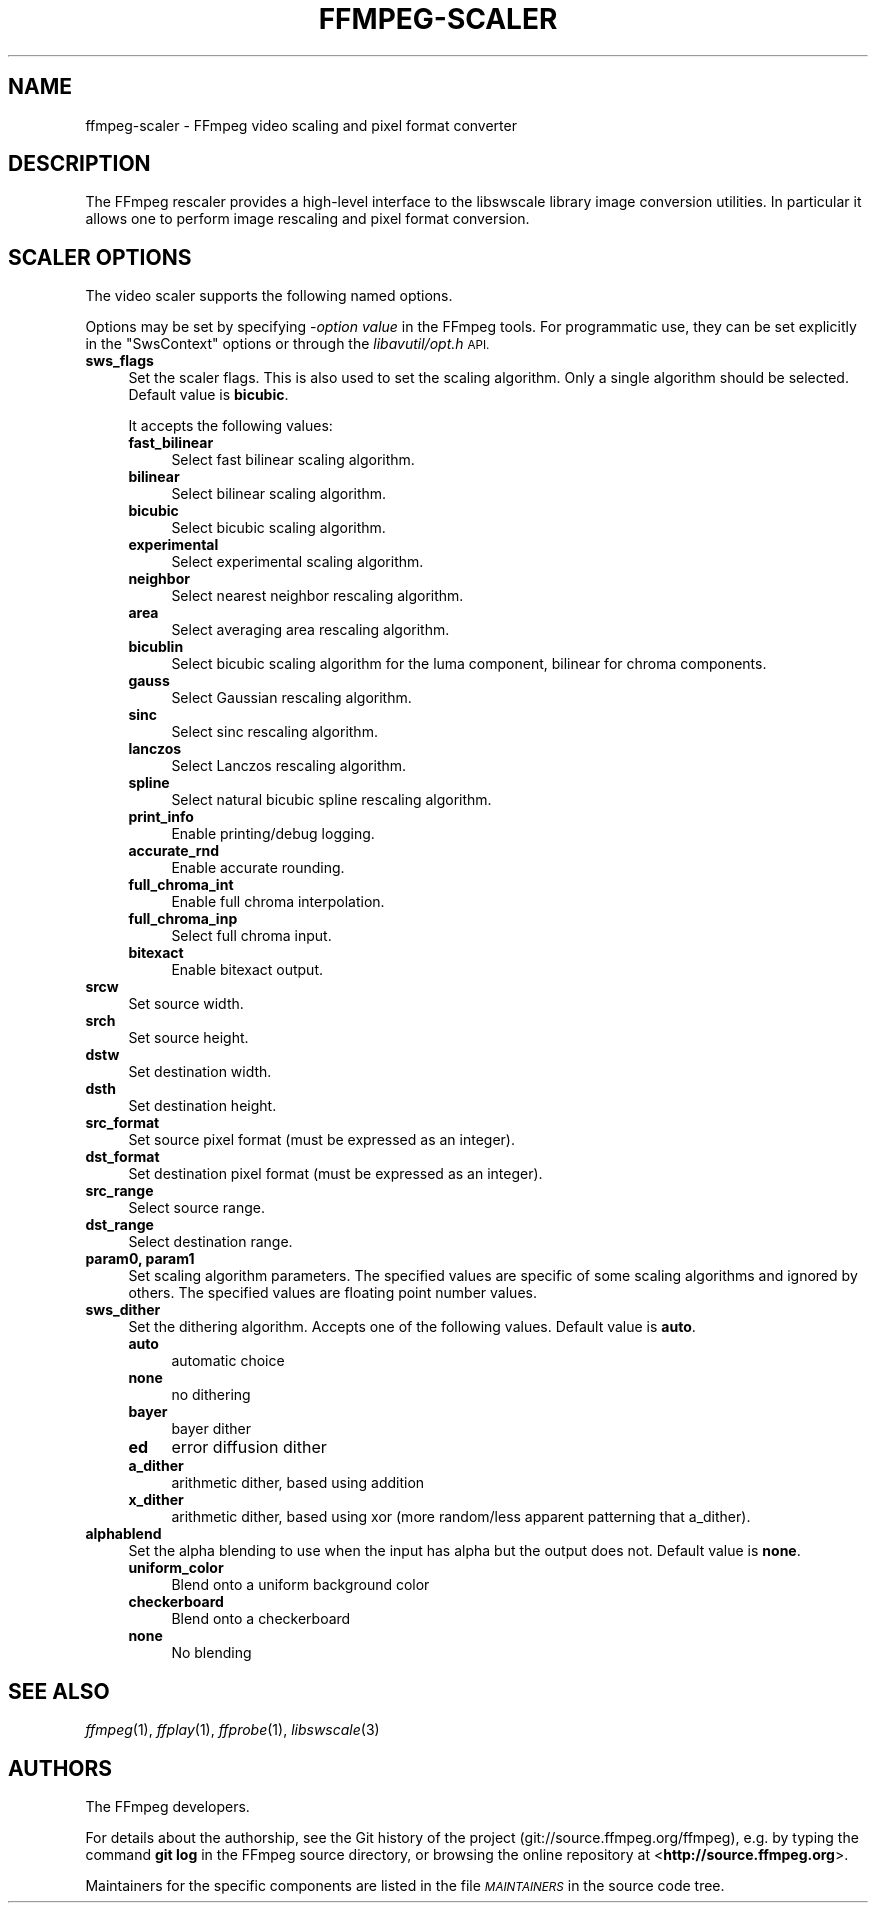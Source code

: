.\" Automatically generated by Pod::Man 2.28 (Pod::Simple 3.32)
.\"
.\" Standard preamble:
.\" ========================================================================
.de Sp \" Vertical space (when we can't use .PP)
.if t .sp .5v
.if n .sp
..
.de Vb \" Begin verbatim text
.ft CW
.nf
.ne \\$1
..
.de Ve \" End verbatim text
.ft R
.fi
..
.\" Set up some character translations and predefined strings.  \*(-- will
.\" give an unbreakable dash, \*(PI will give pi, \*(L" will give a left
.\" double quote, and \*(R" will give a right double quote.  \*(C+ will
.\" give a nicer C++.  Capital omega is used to do unbreakable dashes and
.\" therefore won't be available.  \*(C` and \*(C' expand to `' in nroff,
.\" nothing in troff, for use with C<>.
.tr \(*W-
.ds C+ C\v'-.1v'\h'-1p'\s-2+\h'-1p'+\s0\v'.1v'\h'-1p'
.ie n \{\
.    ds -- \(*W-
.    ds PI pi
.    if (\n(.H=4u)&(1m=24u) .ds -- \(*W\h'-12u'\(*W\h'-12u'-\" diablo 10 pitch
.    if (\n(.H=4u)&(1m=20u) .ds -- \(*W\h'-12u'\(*W\h'-8u'-\"  diablo 12 pitch
.    ds L" ""
.    ds R" ""
.    ds C` ""
.    ds C' ""
'br\}
.el\{\
.    ds -- \|\(em\|
.    ds PI \(*p
.    ds L" ``
.    ds R" ''
.    ds C`
.    ds C'
'br\}
.\"
.\" Escape single quotes in literal strings from groff's Unicode transform.
.ie \n(.g .ds Aq \(aq
.el       .ds Aq '
.\"
.\" If the F register is turned on, we'll generate index entries on stderr for
.\" titles (.TH), headers (.SH), subsections (.SS), items (.Ip), and index
.\" entries marked with X<> in POD.  Of course, you'll have to process the
.\" output yourself in some meaningful fashion.
.\"
.\" Avoid warning from groff about undefined register 'F'.
.de IX
..
.nr rF 0
.if \n(.g .if rF .nr rF 1
.if (\n(rF:(\n(.g==0)) \{
.    if \nF \{
.        de IX
.        tm Index:\\$1\t\\n%\t"\\$2"
..
.        if !\nF==2 \{
.            nr % 0
.            nr F 2
.        \}
.    \}
.\}
.rr rF
.\"
.\" Accent mark definitions (@(#)ms.acc 1.5 88/02/08 SMI; from UCB 4.2).
.\" Fear.  Run.  Save yourself.  No user-serviceable parts.
.    \" fudge factors for nroff and troff
.if n \{\
.    ds #H 0
.    ds #V .8m
.    ds #F .3m
.    ds #[ \f1
.    ds #] \fP
.\}
.if t \{\
.    ds #H ((1u-(\\\\n(.fu%2u))*.13m)
.    ds #V .6m
.    ds #F 0
.    ds #[ \&
.    ds #] \&
.\}
.    \" simple accents for nroff and troff
.if n \{\
.    ds ' \&
.    ds ` \&
.    ds ^ \&
.    ds , \&
.    ds ~ ~
.    ds /
.\}
.if t \{\
.    ds ' \\k:\h'-(\\n(.wu*8/10-\*(#H)'\'\h"|\\n:u"
.    ds ` \\k:\h'-(\\n(.wu*8/10-\*(#H)'\`\h'|\\n:u'
.    ds ^ \\k:\h'-(\\n(.wu*10/11-\*(#H)'^\h'|\\n:u'
.    ds , \\k:\h'-(\\n(.wu*8/10)',\h'|\\n:u'
.    ds ~ \\k:\h'-(\\n(.wu-\*(#H-.1m)'~\h'|\\n:u'
.    ds / \\k:\h'-(\\n(.wu*8/10-\*(#H)'\z\(sl\h'|\\n:u'
.\}
.    \" troff and (daisy-wheel) nroff accents
.ds : \\k:\h'-(\\n(.wu*8/10-\*(#H+.1m+\*(#F)'\v'-\*(#V'\z.\h'.2m+\*(#F'.\h'|\\n:u'\v'\*(#V'
.ds 8 \h'\*(#H'\(*b\h'-\*(#H'
.ds o \\k:\h'-(\\n(.wu+\w'\(de'u-\*(#H)/2u'\v'-.3n'\*(#[\z\(de\v'.3n'\h'|\\n:u'\*(#]
.ds d- \h'\*(#H'\(pd\h'-\w'~'u'\v'-.25m'\f2\(hy\fP\v'.25m'\h'-\*(#H'
.ds D- D\\k:\h'-\w'D'u'\v'-.11m'\z\(hy\v'.11m'\h'|\\n:u'
.ds th \*(#[\v'.3m'\s+1I\s-1\v'-.3m'\h'-(\w'I'u*2/3)'\s-1o\s+1\*(#]
.ds Th \*(#[\s+2I\s-2\h'-\w'I'u*3/5'\v'-.3m'o\v'.3m'\*(#]
.ds ae a\h'-(\w'a'u*4/10)'e
.ds Ae A\h'-(\w'A'u*4/10)'E
.    \" corrections for vroff
.if v .ds ~ \\k:\h'-(\\n(.wu*9/10-\*(#H)'\s-2\u~\d\s+2\h'|\\n:u'
.if v .ds ^ \\k:\h'-(\\n(.wu*10/11-\*(#H)'\v'-.4m'^\v'.4m'\h'|\\n:u'
.    \" for low resolution devices (crt and lpr)
.if \n(.H>23 .if \n(.V>19 \
\{\
.    ds : e
.    ds 8 ss
.    ds o a
.    ds d- d\h'-1'\(ga
.    ds D- D\h'-1'\(hy
.    ds th \o'bp'
.    ds Th \o'LP'
.    ds ae ae
.    ds Ae AE
.\}
.rm #[ #] #H #V #F C
.\" ========================================================================
.\"
.IX Title "FFMPEG-SCALER 1"
.TH FFMPEG-SCALER 1 " " " " " "
.\" For nroff, turn off justification.  Always turn off hyphenation; it makes
.\" way too many mistakes in technical documents.
.if n .ad l
.nh
.SH "NAME"
ffmpeg\-scaler \- FFmpeg video scaling and pixel format converter
.SH "DESCRIPTION"
.IX Header "DESCRIPTION"
The FFmpeg rescaler provides a high-level interface to the libswscale
library image conversion utilities. In particular it allows one to perform
image rescaling and pixel format conversion.
.SH "SCALER OPTIONS"
.IX Header "SCALER OPTIONS"
The video scaler supports the following named options.
.PP
Options may be set by specifying \-\fIoption\fR \fIvalue\fR in the
FFmpeg tools. For programmatic use, they can be set explicitly in the
\&\f(CW\*(C`SwsContext\*(C'\fR options or through the \fIlibavutil/opt.h\fR \s-1API.\s0
.IP "\fBsws_flags\fR" 4
.IX Item "sws_flags"
Set the scaler flags. This is also used to set the scaling
algorithm. Only a single algorithm should be selected. Default
value is \fBbicubic\fR.
.Sp
It accepts the following values:
.RS 4
.IP "\fBfast_bilinear\fR" 4
.IX Item "fast_bilinear"
Select fast bilinear scaling algorithm.
.IP "\fBbilinear\fR" 4
.IX Item "bilinear"
Select bilinear scaling algorithm.
.IP "\fBbicubic\fR" 4
.IX Item "bicubic"
Select bicubic scaling algorithm.
.IP "\fBexperimental\fR" 4
.IX Item "experimental"
Select experimental scaling algorithm.
.IP "\fBneighbor\fR" 4
.IX Item "neighbor"
Select nearest neighbor rescaling algorithm.
.IP "\fBarea\fR" 4
.IX Item "area"
Select averaging area rescaling algorithm.
.IP "\fBbicublin\fR" 4
.IX Item "bicublin"
Select bicubic scaling algorithm for the luma component, bilinear for
chroma components.
.IP "\fBgauss\fR" 4
.IX Item "gauss"
Select Gaussian rescaling algorithm.
.IP "\fBsinc\fR" 4
.IX Item "sinc"
Select sinc rescaling algorithm.
.IP "\fBlanczos\fR" 4
.IX Item "lanczos"
Select Lanczos rescaling algorithm.
.IP "\fBspline\fR" 4
.IX Item "spline"
Select natural bicubic spline rescaling algorithm.
.IP "\fBprint_info\fR" 4
.IX Item "print_info"
Enable printing/debug logging.
.IP "\fBaccurate_rnd\fR" 4
.IX Item "accurate_rnd"
Enable accurate rounding.
.IP "\fBfull_chroma_int\fR" 4
.IX Item "full_chroma_int"
Enable full chroma interpolation.
.IP "\fBfull_chroma_inp\fR" 4
.IX Item "full_chroma_inp"
Select full chroma input.
.IP "\fBbitexact\fR" 4
.IX Item "bitexact"
Enable bitexact output.
.RE
.RS 4
.RE
.IP "\fBsrcw\fR" 4
.IX Item "srcw"
Set source width.
.IP "\fBsrch\fR" 4
.IX Item "srch"
Set source height.
.IP "\fBdstw\fR" 4
.IX Item "dstw"
Set destination width.
.IP "\fBdsth\fR" 4
.IX Item "dsth"
Set destination height.
.IP "\fBsrc_format\fR" 4
.IX Item "src_format"
Set source pixel format (must be expressed as an integer).
.IP "\fBdst_format\fR" 4
.IX Item "dst_format"
Set destination pixel format (must be expressed as an integer).
.IP "\fBsrc_range\fR" 4
.IX Item "src_range"
Select source range.
.IP "\fBdst_range\fR" 4
.IX Item "dst_range"
Select destination range.
.IP "\fBparam0, param1\fR" 4
.IX Item "param0, param1"
Set scaling algorithm parameters. The specified values are specific of
some scaling algorithms and ignored by others. The specified values
are floating point number values.
.IP "\fBsws_dither\fR" 4
.IX Item "sws_dither"
Set the dithering algorithm. Accepts one of the following
values. Default value is \fBauto\fR.
.RS 4
.IP "\fBauto\fR" 4
.IX Item "auto"
automatic choice
.IP "\fBnone\fR" 4
.IX Item "none"
no dithering
.IP "\fBbayer\fR" 4
.IX Item "bayer"
bayer dither
.IP "\fBed\fR" 4
.IX Item "ed"
error diffusion dither
.IP "\fBa_dither\fR" 4
.IX Item "a_dither"
arithmetic dither, based using addition
.IP "\fBx_dither\fR" 4
.IX Item "x_dither"
arithmetic dither, based using xor (more random/less apparent patterning that
a_dither).
.RE
.RS 4
.RE
.IP "\fBalphablend\fR" 4
.IX Item "alphablend"
Set the alpha blending to use when the input has alpha but the output does not.
Default value is \fBnone\fR.
.RS 4
.IP "\fBuniform_color\fR" 4
.IX Item "uniform_color"
Blend onto a uniform background color
.IP "\fBcheckerboard\fR" 4
.IX Item "checkerboard"
Blend onto a checkerboard
.IP "\fBnone\fR" 4
.IX Item "none"
No blending
.RE
.RS 4
.RE
.SH "SEE ALSO"
.IX Header "SEE ALSO"
\&\fIffmpeg\fR\|(1), \fIffplay\fR\|(1), \fIffprobe\fR\|(1), \fIlibswscale\fR\|(3)
.SH "AUTHORS"
.IX Header "AUTHORS"
The FFmpeg developers.
.PP
For details about the authorship, see the Git history of the project
(git://source.ffmpeg.org/ffmpeg), e.g. by typing the command
\&\fBgit log\fR in the FFmpeg source directory, or browsing the
online repository at <\fBhttp://source.ffmpeg.org\fR>.
.PP
Maintainers for the specific components are listed in the file
\&\fI\s-1MAINTAINERS\s0\fR in the source code tree.
